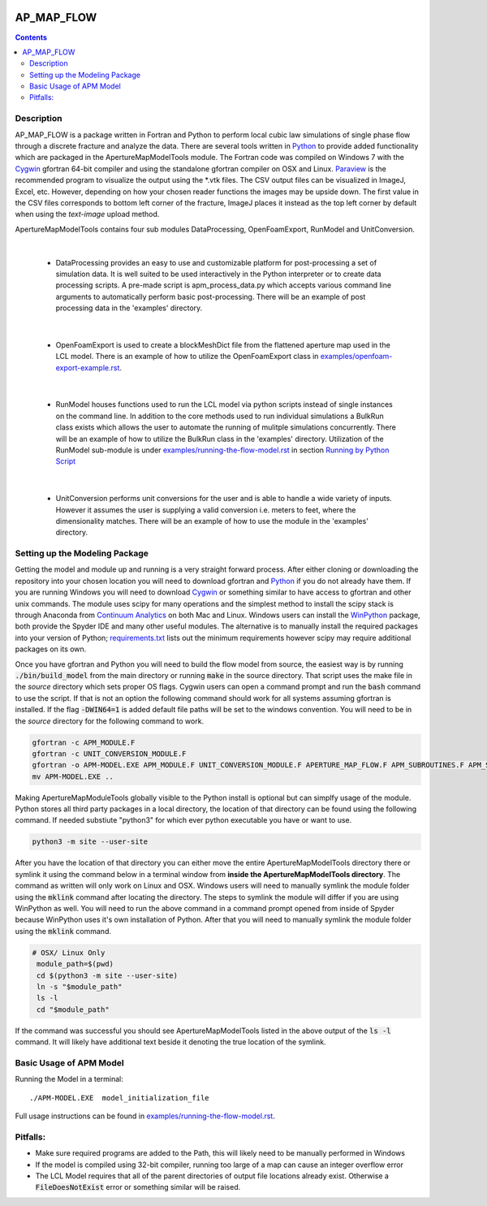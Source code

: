 .. image:: https://travis-ci.org/stadelmanma/netl-AP_MAP_FLOW.svg?branch=master
   :target: https://travis-ci.org/stadelmanma/netl-AP_MAP_FLOW

.. image:: https://codecov.io/gh/stadelmanma/netl-AP_MAP_FLOW/branch/master/graph/badge.svg
   :target: https://codecov.io/gh/stadelmanma/netl-AP_MAP_FLOW

AP_MAP_FLOW
===========

.. contents::


Description
-----------
AP_MAP_FLOW is a package written in Fortran and Python to perform local cubic law simulations of single phase flow through a discrete fracture and analyze the data. There are several tools written in `Python <https://www.python.org/>`_ to provide added functionality which are packaged in the ApertureMapModelTools module. The Fortran code was compiled on Windows 7 with the `Cygwin <https://www.cygwin.com/>`_ gfortran 64-bit compiler and using the standalone gfortran compiler on OSX and Linux. `Paraview <http://www.paraview.org/>`_ is the recommended program to visualize the output using the \*.vtk files. The CSV output files can be visualized in ImageJ, Excel, etc. However, depending on how your chosen reader functions the images may be upside down. The first value in the CSV files corresponds to bottom left corner of the fracture, ImageJ places it instead as the top left corner by default when using the `text-image` upload method. 


ApertureMapModelTools contains four sub modules DataProcessing, OpenFoamExport, RunModel and UnitConversion.

| 

 * DataProcessing provides an easy to use and customizable platform for post-processing a set of simulation data. It is well suited to be used interactively in the Python interpreter or to create data processing scripts. A pre-made script is apm_process_data.py which accepts various command line arguments to automatically perform basic post-processing. There will be an example of post processing data in the 'examples' directory.

|

 * OpenFoamExport is used to create a blockMeshDict file from the flattened aperture map used in the LCL model. There is an example of how to utilize the OpenFoamExport class in `<examples/openfoam-export-example.rst>`_. 

|

 * RunModel houses functions used to run the LCL model via python scripts instead of single instances on the command line. In addition to the core methods used to run individual simulations a BulkRun class exists which allows the user to automate the running of mulitple simulations concurrently. There will be an example of how to utilize the BulkRun class in the 'examples' directory. Utilization of the RunModel sub-module is under `<examples/running-the-flow-model.rst>`_ in section `Running by Python Script <examples/running-the-flow-model.rst#running-by-python-script>`_

|

 * UnitConversion performs unit conversions for the user and is able to handle a wide variety of inputs. However it assumes the user is supplying a valid conversion i.e. meters to feet, where the dimensionality matches. There will be an example of how to use the module in the 'examples' directory. 

Setting up the Modeling Package
-------------------------------

Getting the model and module up and running is a very straight forward process. After either cloning or downloading the repository into your chosen location you will need to download gfortran and `Python <https://www.python.org/>`_ if you do not already have them. If you are running Windows you will need to download `Cygwin <https://www.cygwin.com/>`_ or something similar to have access to gfortran and other unix commands. The module uses scipy for many operations and the simplest method to install the scipy stack is through Anaconda from `Continuum Analytics <http://continuum.io/downloads#all?>`_ on both Mac and Linux. Windows users can install the `WinPython <http://winpython.github.io/>`_ package, both provide the Spyder IDE and many other useful modules. The alternative is to manually install the required packages into your version of Python; `requirements.txt <https://github.com/stadelmanma/netl-AP_MAP_FLOW/blob/master/requirements.tx/>`_ lists out the minimum requirements however scipy may require additional packages on its own.

Once you have gfortran and Python you will need to build the flow model from source, the easiest way is by running :code:`./bin/build_model` from the main directory or running :code:`make` in the source directory. That script uses the make file in the `source` directory which sets proper OS flags. Cygwin users can open a command prompt and run the :code:`bash` command to use the script. If that is not an option the following command should work for all systems assuming gfortran is installed. If the flag :code:`-DWIN64=1` is added default file paths will be set to the windows convention. You will need to be in the `source` directory for the following command to work.

.. code-block:: bash

    gfortran -c APM_MODULE.F
    gfortran -c UNIT_CONVERSION_MODULE.F
    gfortran -o APM-MODEL.EXE APM_MODULE.F UNIT_CONVERSION_MODULE.F APERTURE_MAP_FLOW.F APM_SUBROUTINES.F APM_SOLVER.F APM_FLOW.F APM_OUTPUT.F -O2 -fimplicit-none -fwhole-file -fcheck=all -std=f2008 -pedantic -fbacktrace -cpp -DWIN64=0 -Wall -Wline-truncation -Wcharacter-truncation -Wsurprising -Waliasing -Wunused-parameter
    mv APM-MODEL.EXE ..



Making ApertureMapModuleTools globally visible to the Python install is optional but can simplfy usage of the module. Python stores all third party packages in a local directory, the location of that directory can be found using the following command. If needed substiute "python3" for which ever python executable you have or want to use.  

.. code-block:: bash

    python3 -m site --user-site

After you have the location of that directory you can either move the entire ApertureMapModelTools directory there or symlink it using the command below in a terminal window from **inside the ApertureMapModelTools directory**. The command as written will only work on Linux and OSX. Windows users will need to manually symlink the module folder using the :code:`mklink` command after locating the directory. The steps to symlink the module will differ if you are using WinPython as well. You will need to run the above command in a command prompt opened from inside of Spyder because WinPython uses it's own installation of Python. After that you will need to manually symlink the module folder using the :code:`mklink` command. 

.. code-block:: bash

   # OSX/ Linux Only
    module_path=$(pwd)
    cd $(python3 -m site --user-site)
    ln -s "$module_path"
    ls -l
    cd "$module_path"

If the command was successful you should see ApertureMapModelTools listed in the above output of the :code:`ls -l` command. It will likely have additional text beside it denoting the true location of the symlink.


Basic Usage of APM Model
------------------------

Running the Model in a terminal::

    ./APM-MODEL.EXE  model_initialization_file

Full usage instructions can be found in `<examples/running-the-flow-model.rst>`_.

Pitfalls:
---------
* Make sure required programs are added to the Path, this will likely need to be manually performed in Windows
* If the model is compiled using 32-bit compiler, running too large of a map can cause an integer overflow error
* The LCL Model requires that all of the parent directories of output file locations already exist. Otherwise a :code:`FileDoesNotExist` error or something similar will be raised.



